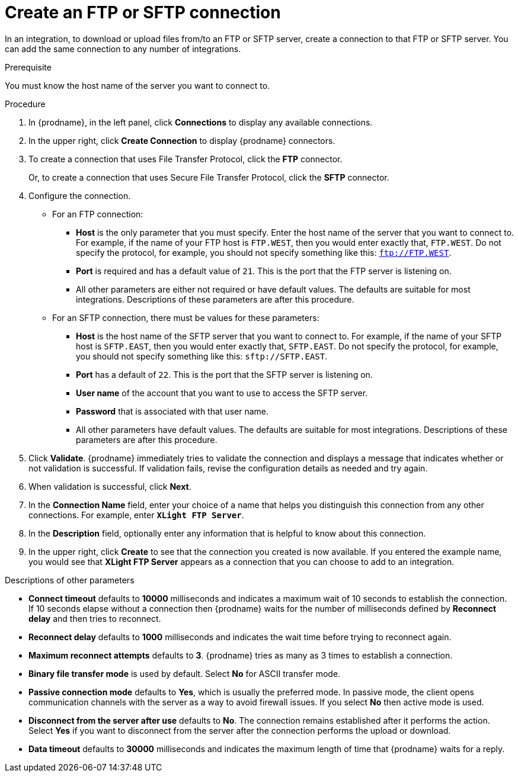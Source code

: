 // This module is included in these assemblies:
// connecting_to_ftp.adoc

[id='creating-ftp-connections_{context}']
= Create an FTP or SFTP connection

In an integration, to download or upload files from/to an FTP or SFTP server, 
create a connection to that FTP or SFTP server. You can add the same 
connection to any number of integrations. 

.Prerequisite
You must know the host name of the server you want to connect to. 

.Procedure

. In {prodname}, in the left panel, click *Connections* to
display any available connections.
. In the upper right, click *Create Connection* to display
{prodname} connectors.
. To create a connection that uses 
File Transfer Protocol, click the *FTP* connector. 
+
Or, to create a connection
that uses Secure File Transfer Protocol, 
click the *SFTP* connector.
. Configure the connection. 
+
* For an FTP connection:
** *Host* is the only parameter that you must
specify. Enter the host name of the server that you want to connect to.
For example, if the name of your FTP host is `FTP.WEST`, then you would 
enter exactly that, `FTP.WEST`. Do not specify the protocol, for example,
you should not specify something like this: `ftp://FTP.WEST`.
** *Port* is required and has a default value of `21`. This is the
port that the FTP server is listening on. 
** All other parameters are either not required or have default values.
The defaults are suitable for most integrations. Descriptions of these 
parameters are after this procedure. 

* For an SFTP connection, there must be values for these parameters:
+
** *Host* is the host name of the SFTP server that you 
want to connect to. For example, if the name of your SFTP host 
is `SFTP.EAST`, then you would 
enter exactly that, `SFTP.EAST`. Do not specify the protocol, for example,
you should not specify something like this: `sftp://SFTP.EAST`.
** *Port* has a default of `22`. This is the port that the SFTP server
is listening on. 
** *User name* of the account that you want to 
use to access the SFTP server.
** *Password* that is associated with that user name.
** All other parameters have default values. The defaults are suitable 
for most integrations. Descriptions of these 
parameters are after this procedure. 

. Click *Validate*. {prodname} immediately tries to validate the
connection and displays a message that indicates whether or not
validation is successful. If validation fails, revise the configuration
details as needed and try again.
. When validation is successful, click *Next*.
. In the *Connection Name* field, enter your choice of a name that
helps you distinguish this connection from any other connections.
For example, enter `*XLight FTP Server*`.
. In the *Description* field, optionally enter any information that
is helpful to know about this connection.
. In the upper right, click *Create* to see that the connection you
created is now available. If you entered the example name, you would
see that *XLight FTP Server* appears as a connection that you can 
choose to add to an integration.

.Descriptions of other parameters

* *Connect timeout* defaults to *10000* milliseconds and 
indicates a maximum wait of 10 seconds to establish 
the connection. If 10 seconds elapse without a connection then
{prodname} waits for the number of milliseconds defined by
*Reconnect delay* and then tries to reconnect. 

* *Reconnect delay* defaults to *1000* milliseconds and indicates the
wait time before trying to reconnect again. 

* *Maximum reconnect attempts* defaults to *3*. {prodname} tries as many as 3 times
to establish a connection.
 
* *Binary file transfer mode* is used by default.  
Select *No* for ASCII transfer mode.

* *Passive connection mode* defaults to *Yes*, which is usually the preferred
mode. In passive mode, the client opens communication channels with the server
as a way to avoid firewall issues. If you select *No* then active mode is
used.

* *Disconnect from the server after use* defaults to *No*. The connection 
remains established after it performs the action. Select *Yes*
if you want to disconnect from the server after the connection
performs the upload or download. 

* *Data timeout* defaults to *30000* milliseconds and indicates the maximum
length of time that {prodname} waits for a reply. 
